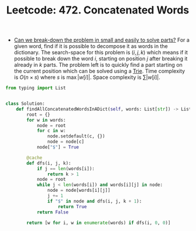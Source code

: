 :PROPERTIES:
:ID:       DBE9E650-174B-4262-B154-590C73C159C9
:ROAM_REFS: https://leetcode.com/problems/concatenated-words/
:END:
#+TITLE: Leetcode: 472. Concatenated Words
#+ROAM_REFS: https://leetcode.com/problems/concatenated-words/
#+LEETCODE_LEVEL: Hard
#+ANKI_DECK: Problem Solving

- [[id:69D68202-BF1A-4D72-A0EC-DDCBAF112500][Can we break-down the problem in small and easily to solve parts?]]  For a given word, find if it is possible to decompose it as words in the dictionary.  The search-space for this problem is $(i, j, k)$ which means if it possible to break down the word $i$, starting on position $j$ after breaking it already in $k$ parts.  The problem left is to quickly find a part starting on the current position which can be solved using a [[id:5BC30FCA-3402-4DA7-89D9-7661FEBDA3A7][Trie]].  Time complexity is $O(n \times s)$ where $s$ is $\max |w[i]|$.  Space complexity is $\sum |w[i]|$.

#+begin_src python
  from typing import List


  class Solution:
      def findAllConcatenatedWordsInADict(self, words: List[str]) -> List[str]:
          root = {}
          for w in words:
              node = root
              for c in w:
                  node.setdefault(c, {})
                  node = node[c]
              node["$"] = True

          @cache
          def dfs(i, j, k):
              if j == len(words[i]):
                  return k > 1
              node = root
              while j < len(words[i]) and words[i][j] in node:
                  node = node[words[i][j]]
                  j += 1
                  if "$" in node and dfs(i, j, k + 1):
                      return True
              return False

          return [w for i, w in enumerate(words) if dfs(i, 0, 0)]
#+end_src
